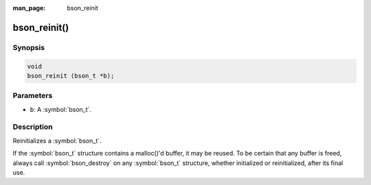 :man_page: bson_reinit

bson_reinit()
=============

Synopsis
--------

.. code-block:: c

  void
  bson_reinit (bson_t *b);

Parameters
----------

* ``b``: A :symbol:`bson_t`.

Description
-----------

Reinitializes a :symbol:`bson_t`.

If the :symbol:`bson_t` structure contains a malloc()'d buffer, it may be reused. To be certain that any buffer is freed, always call :symbol:`bson_destroy` on any :symbol:`bson_t` structure, whether initialized or reinitialized, after its final use.

.. only:: html

  .. include:: includes/seealso/create-bson.txt
